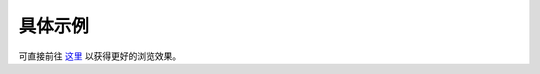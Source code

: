 .. _demo:

===========
具体示例
===========
可直接前往 `这里 <http://nbviewer.jupyter.org/gist/refraction-ray/254e6fda22456b9ede4fe0eb4520883c#>`_
以获得更好的浏览效果。

.. raw:: html

    <iframe src="http://nbviewer.jupyter.org/gist/refraction-ray/254e6fda22456b9ede4fe0eb4520883c" width="100%" height="2000"></iframe>